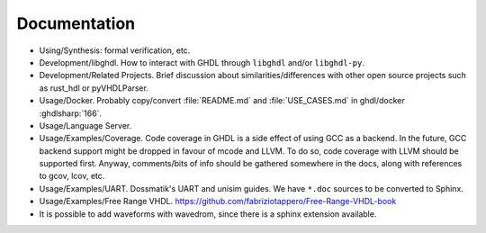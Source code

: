 .. _DEV:Documentation:

Documentation
#############

* Using/Synthesis: formal verification, etc.
* Development/libghdl. How to interact with GHDL through ``libghdl`` and/or ``libghdl-py``.
* Development/Related Projects. Brief discussion about similarities/differences with other open source projects such as rust_hdl or pyVHDLParser.
* Usage/Docker. Probably copy/convert :file:`README.md` and :file:`USE_CASES.md` in ghdl/docker :ghdlsharp:`166`.
* Usage/Language Server.
* Usage/Examples/Coverage. Code coverage in GHDL is a side effect of using GCC as a backend. In the future, GCC backend support might be dropped in favour of mcode and LLVM. To do so, code coverage with LLVM should be supported first. Anyway, comments/bits of info should be gathered somewhere in the docs, along with references to gcov, lcov, etc.
* Usage/Examples/UART. Dossmatik's UART and unisim guides. We have ``*.doc`` sources to be converted to Sphinx.
* Usage/Examples/Free Range VHDL. https://github.com/fabriziotappero/Free-Range-VHDL-book
* It is possible to add waveforms with wavedrom, since there is a sphinx extension available.
